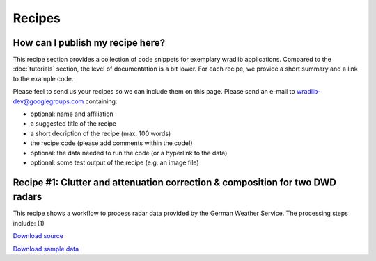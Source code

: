 Recipes
=======

How can I publish my recipe here?
--------------------------------- 

This recipe section provides a collection of code snippets for exemplary wradlib applications. Compared to the :doc:`tutorials` section, the level of documentation is a bit lower. For each recipe, we provide a short summary and a link to the example code. 

Please feel to send us your recipes so we can include them on this page. Please send an e-mail to wradlib-dev@googlegroups.com containing:

- optional: name and affiliation

- a suggested title of the recipe

- a short decription of the recipe (max. 100 words)

- the recipe code (please add comments within the code!)

- optional: the data needed to run the code (or a hyperlink to the data)

- optional: some test output of the recipe (e.g. an image file)



Recipe #1: Clutter and attenuation correction & composition for two DWD radars
------------------------------------------------------------------------------

This recipe shows a workflow to process radar data provided by the German Weather Service. The processing steps include: (1) 

`Download source <http://bitbucket.org/wradlib/wradlib/src/default/examples/recipe1_clutter_attenuation_composition.py>`_

`Download sample data <http://bitbucket.org/wradlib/wradlib/src/default/examples/data/typical_workflow.py>`_




